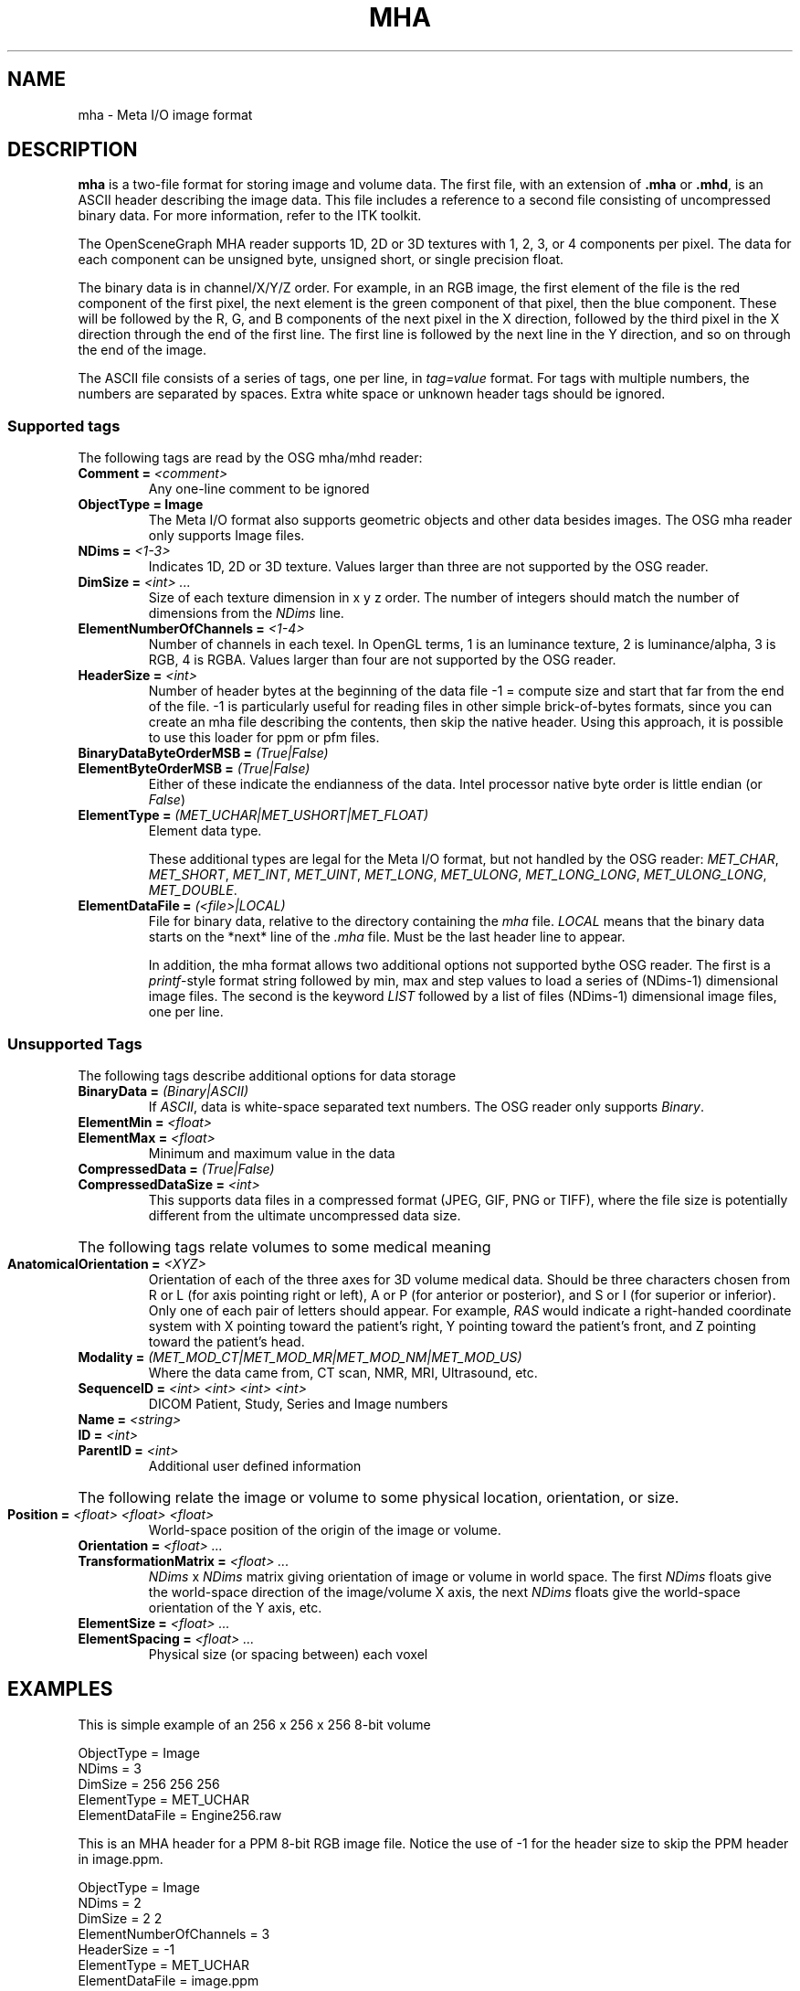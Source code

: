 .TH MHA 5 "11 April 2008"


.SH NAME

mha - Meta I/O image format


.SH DESCRIPTION

\fBmha\fR is a two-file format for storing image and volume data. The
first file, with an extension of \fB.mha\fR or \fB.mhd\fR, is an ASCII
header describing the image data. This file includes a reference to a
second file consisting of uncompressed binary data. For more
information, refer to the ITK toolkit.

The OpenSceneGraph MHA reader supports 1D, 2D or 3D textures with 1,
2, 3, or 4 components per pixel. The data for each component can be
unsigned byte, unsigned short, or single precision float.

The binary data is in channel/X/Y/Z order. For example, in an RGB
image, the first element of the file is the red component of the first
pixel, the next element is the green component of that pixel, then the
blue component. These will be followed by the R, G, and B components
of the next pixel in the X direction, followed by the third pixel in
the X direction through the end of the first line. The first line is
followed by the next line in the Y direction, and so on through the
end of the image.

The ASCII file consists of a series of tags, one per line, in
\fItag=value\fR format. For tags with multiple numbers, the numbers
are separated by spaces. Extra white space or unknown header tags
should be ignored.

.SS "Supported tags"

The following tags are read by the OSG mha/mhd reader:

.IP "\fBComment = \fI<comment>\fR"
Any one-line comment to be ignored

.IP "\fBObjectType = Image\fR"
The Meta I/O format also supports geometric objects and other data
besides images. The OSG mha reader only supports Image files.

.IP "\fBNDims = \fI<1-3>\fR"
Indicates 1D, 2D or 3D texture. Values larger than three are not
supported by the OSG reader.

.IP "\fBDimSize = \fI<int>\fB \fI...\fR"
Size of each texture dimension in x y z order. The number of integers
should match the number of dimensions from the \fINDims\fR line.

.IP "\fBElementNumberOfChannels = \fI<1-4>\fR"
Number of channels in each texel. In OpenGL terms, 1 is an
luminance texture, 2 is luminance/alpha, 3 is RGB, 4 is RGBA. Values
larger than four are not supported by the OSG reader.

.IP "\fBHeaderSize = \fI<int>\fR"
Number of header bytes at the beginning of the data file
-1 = compute size and start that far from the end of the
file. -1 is particularly useful for reading files in other
simple brick-of-bytes formats, since you can create an mha file
describing the contents, then skip the native header. Using this
approach, it is possible to use this loader for ppm or pfm files.

.IP "\fBBinaryDataByteOrderMSB = \fI(True|False)\fR"
.ns
.IP "\fBElementByteOrderMSB = \fI(True|False)\fR"
Either of these indicate the endianness of the data. Intel
processor native byte order is little endian (or \fIFalse\fR)

.IP "\fBElementType = \fI(MET_UCHAR|MET_USHORT|MET_FLOAT)\fR"
Element data type. 

These additional types are legal for the Meta I/O format, but not
handled by the OSG reader: \fIMET_CHAR\fR, \fIMET_SHORT\fR,
\fIMET_INT\fR, \fIMET_UINT\fR, \fIMET_LONG\fR, \fIMET_ULONG\fR,
\fIMET_LONG_LONG\fR, \fIMET_ULONG_LONG\fR, \fIMET_DOUBLE\fR.

.IP "\fBElementDataFile = \fI(<file>|LOCAL)\fR"
File for binary data, relative to the directory containing the
\fImha\fR file. \fILOCAL\fR means that the binary data starts on the
*next* line of the \fI.mha\fR file. Must be the last header line to
appear.

In addition, the mha format allows two additional options not
supported bythe OSG reader. The first is a \fIprintf\fR-style format
string followed by min, max and step values to load a series of
(NDims-1) dimensional image files. The second is the keyword
\fILIST\fR followed by a list of files (NDims-1) dimensional image
files, one per line.

.SS "Unsupported Tags"

The following tags describe additional options for data storage

.IP "\fBBinaryData = \fI(Binary|ASCII)\fR"
If \fIASCII\fR, data is white-space separated text numbers. The OSG reader
only supports \fIBinary\fR.

.IP "\fBElementMin = \fI<float>\fR"
.ns
.IP "\fBElementMax = \fI<float>\fR"
Minimum and maximum value in the data

.IP "\fBCompressedData = \fI(True|False)\fR"
.ns
.IP "\fBCompressedDataSize = \fI<int>\fR"
This supports data files in a compressed format (JPEG, GIF, PNG or
TIFF), where the file size is potentially different from the ultimate
uncompressed data size.

.HP
The following tags relate volumes to some medical meaning
 
.IP "\fBAnatomicalOrientation = \fI<XYZ>\fR"
Orientation of each of the three axes for 3D volume medical
data. Should be three characters chosen from R or L (for axis pointing
right or left), A or P (for anterior or posterior), and S or I (for
superior or inferior). Only one of each pair of letters should
appear. For example, \fIRAS\fR would indicate a right-handed
coordinate system with X pointing toward the patient's right, Y
pointing toward the patient's front, and Z pointing toward the
patient's head.

.IP "\fBModality = \fI(MET_MOD_CT|MET_MOD_MR|MET_MOD_NM|MET_MOD_US)\fR"
Where the data came from, CT scan, NMR, MRI, Ultrasound, etc.

.IP "\fBSequenceID = \fI<int>\fB \fI<int>\fB \fI<int>\fB \fI<int>\fR"
DICOM Patient, Study, Series and Image numbers

.IP "\fBName = \fI<string>\fR"
.ns
.IP "\fBID = \fI<int>\fR"
.ns
.IP "\fBParentID = \fI<int>\fR"
Additional user defined information

.HP
The following relate the image or volume to some physical location,
orientation, or size.

.IP "\fBPosition = \fI<float>\fB \fI<float>\fB \fI<float>\fR"
World-space position of the origin of the image or volume.

.IP "\fBOrientation = \fI<float>\fB \fI...\fR"
.ns
.IP "\fBTransformationMatrix = \fI<float>\fB \fI...\fR"
\fINDims\fR x \fINDims\fR matrix giving orientation of image or volume
in world space. The first \fINDims\fR floats give the world-space
direction of the image/volume X axis, the next \fINDims\fR floats give
the world-space orientation of the Y axis, etc.

.IP "\fBElementSize = \fI<float>\fB \fI...\fR"
.ns
.IP "\fBElementSpacing = \fI<float>\fB \fI...\fR"
Physical size (or spacing between) each voxel

.SH "EXAMPLES"

This is simple example of an 256 x 256 x 256 8-bit volume
.PP
   ObjectType = Image
   NDims = 3
   DimSize = 256 256 256
   ElementType = MET_UCHAR
   ElementDataFile = Engine256.raw
.P

This is an MHA header for a PPM 8-bit RGB image file. Notice the use
of -1 for the header size to skip the PPM header in image.ppm.
.PP
   ObjectType = Image
   NDims = 2
   DimSize = 2 2
   ElementNumberOfChannels = 3
   HeaderSize = -1
   ElementType = MET_UCHAR
   ElementDataFile = image.ppm
.P

This is an MHA header for a PFM-format floating-point high dynamic
range image.
.PP
   ObjectType = Image
   NDims = 2
   DimSize = 128 128
   ElementNumberOfChannels = 3
   HeaderSize = -1
   ElementType = MET_FLOAT
   ElementByteOrderMSB = true
   ElementDataFile = beach_probe.pfm
.P



.SH "SEE ALSO"

\fBppm\fR(5), \fBprintf\fR(3)

.SH AUTHOR

Marc Olano

.PP
April 2008

.PP 
High Performance Computing & Visualization Group
.br
NIST
.br
.B www.nist.gov/mcsd/hpcvg/

